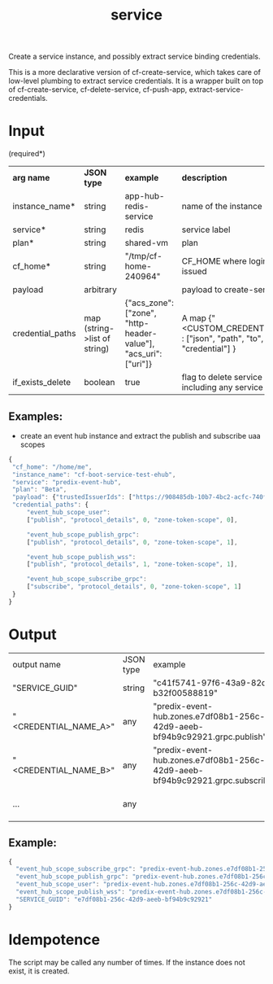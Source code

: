 #+OPTIONS: ^:nil
#+OPTIONS: toc:nil
#+OPTIONS: html-postamble:nil
#+OPTIONS: num:nil
#+TITLE: service

Create a service instance, and possibly extract service binding credentials.

This is a more declarative version of cf-create-service, which takes care of low-level plumbing to extract service credentials.
It is a wrapper built on top of cf-create-service, cf-delete-service, cf-push-app, extract-service-credentials.


* Input
  (required*)
  | *arg name*       | *JSON type*                  | *example*                                                       | *description*                                                       |
  | instance_name*   | string                       | app-hub-redis-service                                           | name of the instance                                                |
  | service*         | string                       | redis                                                           | service label                                                       |
  | plan*            | string                       | shared-vm                                                       | plan                                                                |
  | cf_home*         | string                       | "/tmp/cf-home-240964"                                           | CF_HOME where login has been issued                                 |
  | payload          | arbitrary                    |                                                                 | payload to create-service                                           |
  | credential_paths | map (string->list of string) | {"acs_zone": ["zone", "http-header-value"], "acs_uri": ["uri"]} | A map {"<CUSTOM_CREDENTIAL_NAME>" : ["json", "path", "to", "credential"] } |
  | if_exists_delete | boolean                      | true                                                            | flag to delete service instance, including any service bindings     |

** Examples:
   - create an event hub instance and extract the publish and subscribe uaa scopes
   #+BEGIN_SRC js
   {
	"cf_home": "/home/me",
	"instance_name": "cf-boot-service-test-ehub",
	"service": "predix-event-hub",
	"plan": "Beta",
	"payload": {"trustedIssuerIds": ["https://908485db-10b7-4bc2-acfc-740f1bc540e7.predix-uaa.run.asv-pr.ice.predix.io/oauth/token"]},
	"credential_paths": {
	    "event_hub_scope_user":
	    ["publish", "protocol_details", 0, "zone-token-scope", 0],

	    "event_hub_scope_publish_grpc":
	    ["publish", "protocol_details", 0, "zone-token-scope", 1],

	    "event_hub_scope_publish_wss":
	    ["publish", "protocol_details", 1, "zone-token-scope", 1],

	    "event_hub_scope_subscribe_grpc":
	    ["subscribe", "protocol_details", 0, "zone-token-scope", 1]
	}
   }
   #+END_SRC


* Output
  | output name           | JSON type | example                                                                                                      | description             |
  | "SERVICE_GUID"        | string    | "c41f5741-97f6-43a9-82dc-b32f00588819"                                                                       | guid of the instance    |
  | "<CREDENTIAL_NAME_A>" | any       | "predix-event-hub.zones.e7df08b1-256c-42d9-aeeb-bf94b9c92921.grpc.publish"  | custom credential value |
  | "<CREDENTIAL_NAME_B>" | any       | "predix-event-hub.zones.e7df08b1-256c-42d9-aeeb-bf94b9c92921.grpc.subscribe" | custom credential value |
  | ...                   | any       |                                                                                                              | custom credential value |

** Example:
   #+BEGIN_SRC js
   {
     "event_hub_scope_subscribe_grpc": "predix-event-hub.zones.e7df08b1-256c-42d9-aeeb-bf94b9c92921.grpc.subscribe",
     "event_hub_scope_publish_grpc": "predix-event-hub.zones.e7df08b1-256c-42d9-aeeb-bf94b9c92921.grpc.publish",
     "event_hub_scope_user": "predix-event-hub.zones.e7df08b1-256c-42d9-aeeb-bf94b9c92921.user",
     "event_hub_scope_publish_wss": "predix-event-hub.zones.e7df08b1-256c-42d9-aeeb-bf94b9c92921.wss.publish",
     "SERVICE_GUID": "e7df08b1-256c-42d9-aeeb-bf94b9c92921"
   }
   #+END_SRC


* Idempotence
  The script may be called any number of times. If the instance does not exist, it is created.
